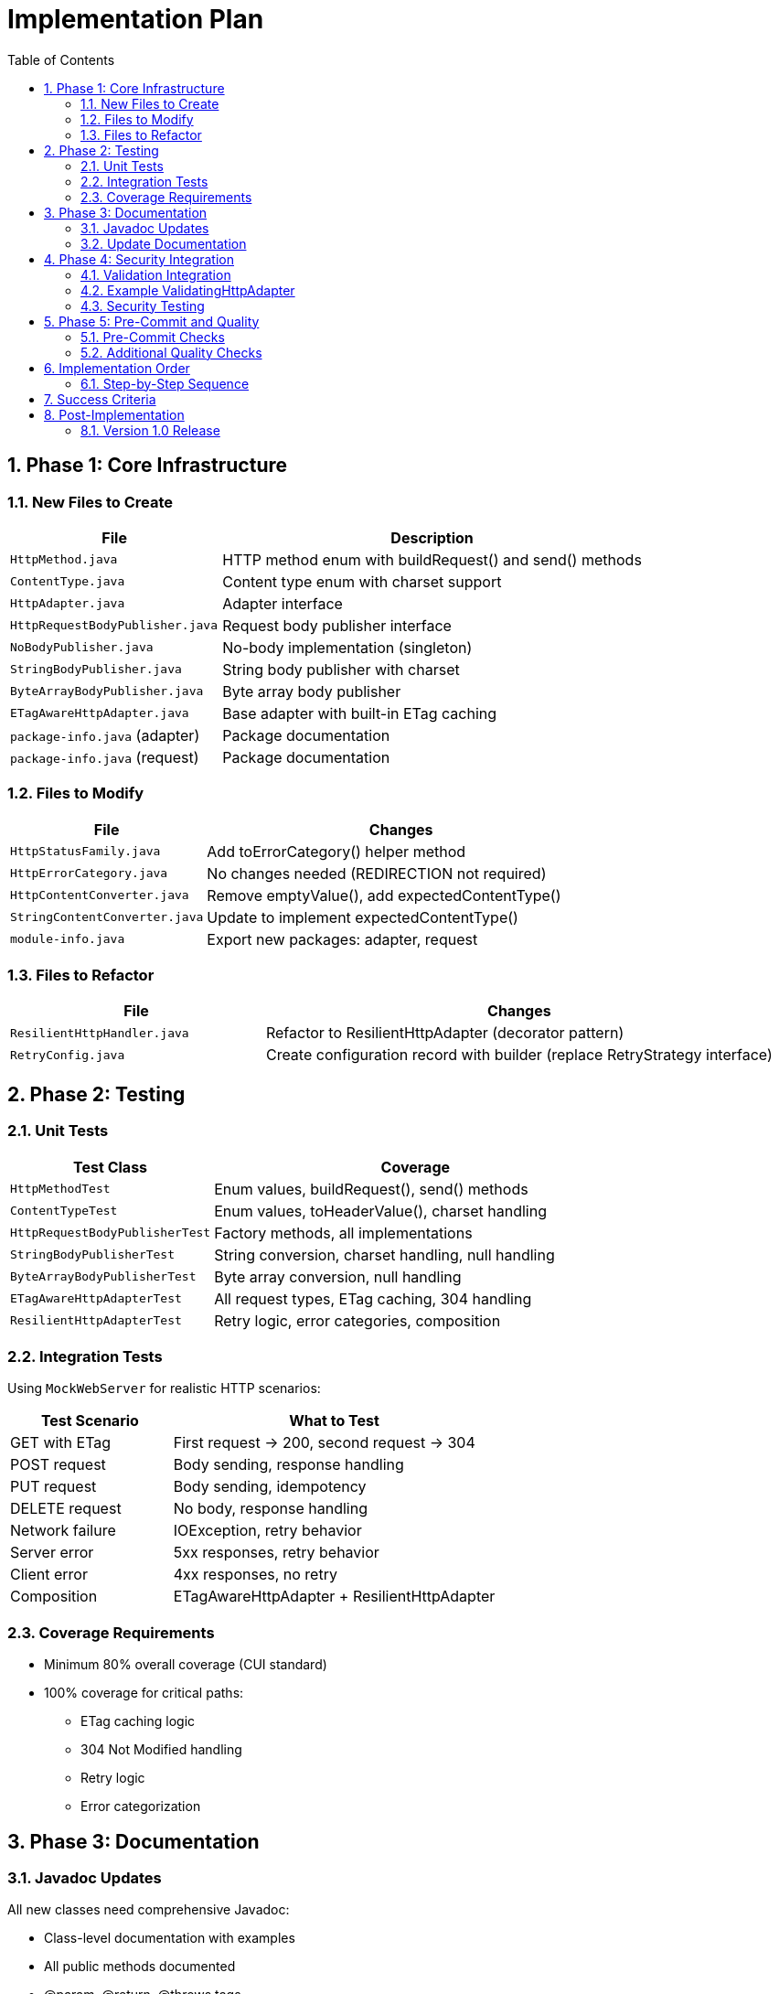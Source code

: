 = Implementation Plan
:toc: left
:toclevels: 3
:sectnums:

== Phase 1: Core Infrastructure

=== New Files to Create

[cols="1,2"]
|===
|File |Description

|`HttpMethod.java`
|HTTP method enum with buildRequest() and send() methods

|`ContentType.java`
|Content type enum with charset support

|`HttpAdapter.java`
|Adapter interface

|`HttpRequestBodyPublisher.java`
|Request body publisher interface

|`NoBodyPublisher.java`
|No-body implementation (singleton)

|`StringBodyPublisher.java`
|String body publisher with charset

|`ByteArrayBodyPublisher.java`
|Byte array body publisher

|`ETagAwareHttpAdapter.java`
|Base adapter with built-in ETag caching

|`package-info.java` (adapter)
|Package documentation

|`package-info.java` (request)
|Package documentation
|===

=== Files to Modify

[cols="1,2"]
|===
|File |Changes

|`HttpStatusFamily.java`
|Add toErrorCategory() helper method

|`HttpErrorCategory.java`
|No changes needed (REDIRECTION not required)

|`HttpContentConverter.java`
|Remove emptyValue(), add expectedContentType()

|`StringContentConverter.java`
|Update to implement expectedContentType()

|`module-info.java`
|Export new packages: adapter, request
|===

=== Files to Refactor

[cols="1,2"]
|===
|File |Changes

|`ResilientHttpHandler.java`
|Refactor to ResilientHttpAdapter (decorator pattern)

|`RetryConfig.java`
|Create configuration record with builder (replace RetryStrategy interface)
|===

== Phase 2: Testing

=== Unit Tests

[cols="1,2"]
|===
|Test Class |Coverage

|`HttpMethodTest`
|Enum values, buildRequest(), send() methods

|`ContentTypeTest`
|Enum values, toHeaderValue(), charset handling

|`HttpRequestBodyPublisherTest`
|Factory methods, all implementations

|`StringBodyPublisherTest`
|String conversion, charset handling, null handling

|`ByteArrayBodyPublisherTest`
|Byte array conversion, null handling

|`ETagAwareHttpAdapterTest`
|All request types, ETag caching, 304 handling

|`ResilientHttpAdapterTest`
|Retry logic, error categories, composition
|===

=== Integration Tests

Using `MockWebServer` for realistic HTTP scenarios:

[cols="1,2"]
|===
|Test Scenario |What to Test

|GET with ETag
|First request → 200, second request → 304

|POST request
|Body sending, response handling

|PUT request
|Body sending, idempotency

|DELETE request
|No body, response handling

|Network failure
|IOException, retry behavior

|Server error
|5xx responses, retry behavior

|Client error
|4xx responses, no retry

|Composition
|ETagAwareHttpAdapter + ResilientHttpAdapter
|===

=== Coverage Requirements

* Minimum 80% overall coverage (CUI standard)
* 100% coverage for critical paths:
** ETag caching logic
** 304 Not Modified handling
** Retry logic
** Error categorization

== Phase 3: Documentation

=== Javadoc Updates

All new classes need comprehensive Javadoc:

* Class-level documentation with examples
* All public methods documented
* @param, @return, @throws tags
* Usage examples in class Javadoc
* @since 1.0 tags

=== Update Documentation

* Add Javadoc to all new classes
* Update project README with new features

== Phase 4: Security Integration

=== Validation Integration

Document how to integrate security validators:

* Request body validation (POST/PUT)
* Header validation (custom headers)
* Response Content-Type validation

=== Example ValidatingHttpAdapter

Optional decorator for automatic validation:

[source,java]
----
public class ValidatingHttpAdapter<T> implements HttpAdapter<T> {
    private final HttpAdapter<T> delegate;
    private final URLParameterValidationPipeline bodyValidator;
    private final HTTPHeaderValidationPipeline headerValidator;

    // Validates before delegating to wrapped adapter
}
----

=== Security Testing

* Header injection prevention
* Body validation integration
* Content-Type mismatch handling

== Phase 5: Pre-Commit and Quality

=== Pre-Commit Checks

*MANDATORY* before any commit:

[source,bash]
----
./mvnw -Ppre-commit clean verify
----

Includes:

* Compilation
* All tests
* Code formatting
* Static analysis
* Coverage verification

=== Additional Quality Checks

[source,bash]
----
# Coverage report
./mvnw -Pcoverage clean verify

# Dependency analysis
./mvnw dependency:analyze
----

== Implementation Order

=== Step-by-Step Sequence

. Create new packages (adapter, request)
. Implement ContentType enum
. Implement HttpRequestBodyPublisher interface + implementations
. Implement HttpMethod enum
. Implement HttpAdapter interface
. Implement ETagAwareHttpAdapter (with If-None-Match prevention)
. Update HttpStatusFamily (add toErrorCategory())
. Update HttpContentConverter (breaking change)
. Refactor ResilientHttpHandler → ResilientHttpAdapter
. Create RetryConfig record (replace RetryStrategy interface)
. Unit tests (as you go)
. Integration tests (MockWebServer)
. Documentation (Javadoc)
. Security integration
. Pre-commit checks
. Final review

== Success Criteria

* ✅ Pre-commit checks pass
* ✅ 80%+ test coverage (100% for critical paths)
* ✅ All documentation complete
* ✅ No TODOs or FIXMEs in production code
* ✅ Cache entry retrieved at request start, reference held throughout (structural correctness)
* ✅ 304 always returns Success with cached content (no null checks needed)
* ✅ Thread-safe: cache operations don't affect in-flight requests

== Post-Implementation

=== Version 1.0 Release

* Tag release: `v1.0.0`
* Update CHANGELOG.md
* Publish to Maven Central
* Announce breaking changes

